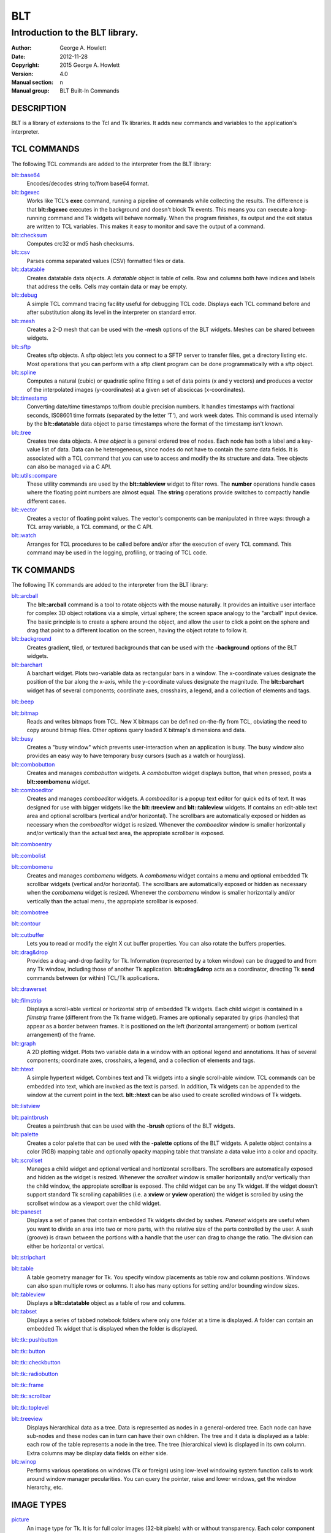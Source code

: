 
===
BLT
===

--------------------------------
Introduction to the BLT library.
--------------------------------

:Author: George A. Howlett
:Date:   2012-11-28
:Copyright: 2015 George A. Howlett
:Version: 4.0
:Manual section: n
:Manual group: BLT Built-In Commands

DESCRIPTION
-----------

BLT is a library of extensions to the Tcl and Tk libraries.  It adds new
commands and variables to the application's interpreter.

TCL COMMANDS
------------

The following TCL commands are added to the interpreter from the BLT
library:

`blt::base64`_ 
  Encodes/decodes string to/from base64 format.
  
`blt::bgexec`_ 
  Works like TCL's **exec** command, running a pipeline of commands 
  while collecting the results. The difference is that **blt::bgexec**
  executes in the background and doesn't block Tk events.  This means you
  can execute a long-running command and Tk widgets will behave normally.
  When the program finishes, its output and the exit status are written to
  TCL variables.  This makes it easy to monitor and save the output of a
  command.

`blt::checksum`_ 
  Computes crc32 or md5 hash checksums.
  
`blt::csv`_ 
  Parses comma separated values (CSV) formatted files or data.

`blt::datatable`_ 
  Creates datatable data objects.  A *datatable* object is table of cells.
  Row and columns both have indices and labels that address the cells.
  Cells may contain data or may be empty.

`blt::debug`_ 
  A simple TCL command tracing facility useful for debugging TCL code.
  Displays each TCL command before and after substitution along its level
  in the interpreter on standard error.

`blt::mesh`_ 
  Creates a 2-D mesh that can be used with the **-mesh**
  options of the BLT widgets.  Meshes can be shared between widgets.

`blt::sftp`_ 
  Creates sftp objects.  A sftp object lets you connect to a SFTP server to
  transfer files, get a directory listing etc.  Most operations that you
  can perform with a sftp client program can be done programmatically with
  a sftp object.

`blt::spline`_
  Computes a natural (cubic) or quadratic spline fitting a set of data
  points (x and y vectors) and produces a vector of the interpolated images
  (y-coordinates) at a given set of absciccas (x-coordinates).

`blt::timestamp`_ 
  Converting date/time timestamps to/from double precision numbers.  It
  handles timestamps with fractional seconds, IS08601 time formats
  (separated by the letter 'T'), and work week dates.  This command is used
  internally by the **blt::datatable** data object to parse timestamps
  where the format of the timestamp isn't known.

`blt::tree`_ 
  Creates tree data objects.  A *tree object* is a general ordered tree of
  nodes.  Each node has both a label and a key-value list of data.  Data
  can be heterogeneous, since nodes do not have to contain the same data
  fields.  It is associated with a TCL command that you can use to access
  and modify the its structure and data. Tree objects can also be managed
  via a C API.

`blt::utils::compare`_ 
  These utility commands are used by the **blt::tableview** widget to filter
  rows.  The **number** operations handle cases where the floating point
  numbers are almost equal. The **string** operations provide switches to
  compactly handle different cases.

`blt::vector`_ 
  Creates a vector of floating point values.  The vector's components can
  be manipulated in three ways: through a TCL array variable, a TCL
  command, or the C API.

`blt::watch`_ 
  Arranges for TCL procedures to be called before and/or after the
  execution of every TCL command. This command may be used in the logging,
  profiling, or tracing of TCL code.

TK COMMANDS
------------

The following TK commands are added to the interpreter from the BLT
library:

`blt::arcball`_ 
  The **blt::arcball** command is a tool to rotate objects with the mouse
  naturally.  It provides an intuitive user interface for complex 3D object
  rotations via a simple, virtual sphere; the screen space analogy to the
  "arcball" input device.  The basic principle is to create a sphere around
  the object, and allow the user to click a point on the sphere and drag
  that point to a different location on the screen, having the object
  rotate to follow it.

`blt::background`_ 
  Creates gradient, tiled, or textured backgrounds that can be used with
  the **-background** options of the BLT widgets.

`blt::barchart`_ 
  A barchart widget.  Plots two-variable data as rectangular bars in a
  window.  The x-coordinate values designate the position of the bar along
  the x-axis, while the y-coordinate values designate the magnitude.  The
  **blt::barchart** widget has of several components; coordinate axes,
  crosshairs, a legend, and a collection of elements and tags.

`blt::beep`_ 

`blt::bitmap`_ 
  Reads and writes bitmaps from TCL.  New X bitmaps can be defined on-the-fly
  from TCL, obviating the need to copy around bitmap files.  Other options
  query loaded X bitmap's dimensions and data.

`blt::busy`_ 
  Creates a "busy window" which prevents user-interaction when an application
  is busy.  The busy window also provides an easy way to have temporary busy
  cursors (such as a watch or hourglass).

`blt::combobutton`_ 
  Creates and manages *combobutton* widgets.  A *combobutton* widget
  displays button, that when pressed, posts a **blt::combomenu** widget.

`blt::comboeditor`_ 
  Creates and manages *comboeditor* widgets.  A *comboeditor* is a popup
  text editor for quick edits of text.  It was designed for use with bigger
  widgets like the **blt::treeview** and **blt::tableview** widgets. If
  contains an edit-able text area and optional scrollbars (vertical and/or
  horizontal).  The scrollbars are automatically exposed or hidden as
  necessary when the *comboeditor* widget is resized.  Whenever the
  *comboeditor* window is smaller horizontally and/or vertically than the
  actual text area, the appropiate scrollbar is exposed.

`blt::comboentry`_ 

`blt::combolist`_ 

`blt::combomenu`_ 
  Creates and manages *combomenu* widgets.  A *combomenu* widget contains a
  menu and optional embedded Tk scrollbar widgets (vertical and/or
  horizontal).  The scrollbars are automatically exposed or hidden as
  necessary when the *combomenu* widget is resized.  Whenever the
  *combomenu* window is smaller horizontally and/or vertically than the
  actual menu, the appropiate scrollbar is exposed.

`blt::combotree`_ 

`blt::contour`_ 

`blt::cutbuffer`_ 
  Lets you to read or modify the eight X cut buffer properties. You can
  also rotate the buffers properties.

`blt::drag&drop`_
  Provides a drag-and-drop facility for Tk.  Information (represented by a
  token window) can be dragged to and from any Tk window, including those of
  another Tk application.  **blt::drag&drop** acts as a coordinator,
  directing Tk **send** commands between (or within) TCL/Tk applications.

`blt::drawerset`_ 

`blt::filmstrip`_ 
  Displays a scroll-able vertical or horizontal strip of embedded Tk
  widgets.  Each child widget is contained in a *filmstrip* frame
  (different from the Tk frame widget). Frames are optionally separated by
  grips (handles) that appear as a border between frames.  It is positioned
  on the left (horizontal arrangement) or bottom (vertical arrangement) of
  the frame.

`blt::graph`_ 
  A 2D plotting widget.  Plots two variable data in a window with an
  optional legend and annotations.  It has of several components;
  coordinate axes, crosshairs, a legend, and a collection of elements and
  tags.

`blt::htext`_ 
  A simple hypertext widget.  Combines text and Tk widgets into a single
  scroll-able window.  TCL commands can be embedded into text, which are
  invoked as the text is parsed.  In addition, Tk widgets can be
  appended to the window at the current point in the text.  **blt::htext**
  can be also used to create scrolled windows of Tk widgets.

`blt::listview`_ 

`blt::paintbrush`_ 
  Creates a paintbrush that can be used with the **-brush** options of the
  BLT widgets.

`blt::palette`_ 
  Creates a color palette that can be used with the **-palette** options of
  the BLT widgets.  A palette object contains a color (RGB) mapping table
  and optionally opacity mapping table that translate a data value into a
  color and opacity.

`blt::scrollset`_ 
  Manages a child widget and optional vertical and hortizontal scrollbars.
  The scrollbars are automatically exposed and hidden as the widget is
  resized.  Whenever the *scrollset* window is smaller horizontally and/or
  vertically than the child window, the appropiate scrollbar is exposed.
  The child widget can be any Tk widget.  If the widget doesn't support
  standard Tk scrolling capabilities (i.e. a **xview** or **yview**
  operation) the widget is scrolled by using the scrollset window as a
  viewport over the child widget.

`blt::paneset`_ 
  Displays a set of panes that contain embedded Tk widgets divided by
  sashes. *Paneset* widgets are useful when you want to divide an area into
  two or more parts, with the relative size of the parts controlled by the
  user. A sash (groove) is drawn between the portions with a handle that
  the user can drag to change the ratio. The division can either be
  horizontal or vertical.

`blt::stripchart`_ 

`blt::table`_
  A table geometry manager for Tk.  You specify window placements as table
  row and column positions. Windows can also span multiple rows or columns.
  It also has many options for setting and/or bounding window sizes.

`blt::tableview`_ 
  Displays a **blt::datatable** object as a table of row and columns.

`blt::tabset`_ 
  Displays a series of tabbed notebook folders where only one folder at a
  time is displayed. A folder can contain an embedded Tk widget that is
  displayed when the folder is displayed.

`blt::tk::pushbutton`_ 

`blt::tk::button`_ 

`blt::tk::checkbutton`_ 

`blt::tk::radiobutton`_ 

`blt::tk::frame`_ 

`blt::tk::scrollbar`_ 

`blt::tk::toplevel`_ 

`blt::treeview`_ 
  Displays hierarchical data as a tree.  Data is represented as nodes in a
  general-ordered tree.  Each node can have sub-nodes and these nodes can
  in turn can have their own children.  The tree and it data is displayed
  as a table: each row of the table represents a node in the tree.  The
  tree (hierarchical view) is displayed in its own column.  Extra columns
  may be display data fields on either side.

`blt::winop`_ 
  Performs various operations on windows (Tk or foreign) using low-level
  windowing system function calls to work around window manager
  pecularities.  You can query the pointer, raise and lower windows, get
  the window hierarchy, etc.

IMAGE TYPES
-----------

`picture`_ 
  An image type for Tk. It is for full color images (32-bit pixels) with or
  without transparency.  Each color component in a picture is eight bits
  and there is an 8-bit alpha channel.  Image data for a picture image can
  be obtained from a file or a string, or it can be supplied from C code
  through a procedural interface.  Many image formats are supported (JPEG,
  GIF, TGA, BMP, TIFF, ICO, PDF, PS, etc.) as well as a number of
  operations that can be performed on the image such as resizing (through
  resampling).

CANVAS ITEMS
------------

`eps`_
  The **eps** canvas item lets you place encapulated PostScript (EPS) on a
  canvas, controlling its size and placement.  The EPS item is displayed
  either as a solid rectangle or a preview image.  The preview image is
  designated in one of two ways: 1) the EPS file contains an ASCII
  hexidecimal preview, or 2) a Tk photo or BLT picture image.  When the
  canvas generates PostScript output, the EPS will be inserted with the
  proper translation and scaling to match that of the EPS item. So can use
  the canvas widget as a page layout tool.

VARIABLES
---------

The following TCL variables are either set or used by BLT at various times
in its execution:

**blt_library**
  This variable contains the name of a directory containing a library of
  TCL scripts and other files related to BLT.  Currently, this directory
  contains the **blt::drag&drop** protocol scripts and the PostScript
  prolog used by **blt::graph** and **blt::barchart**.  The value of this
  variable is taken from the **BLT_LIBRARY** environment variable, if one
  exists, or else from a default value compiled into the BLT library.

ADDING BLT TO YOUR APPLICATIONS
-------------------------------

The easiest way to add BLT to your application is to dynamically it, by
invoking the command

  ::

     package require BLT

from your TCL script.

Alternatively, you can build it into your application adding the following
code snippet to your application's tkAppInit.c file.

  ::

    if (Blt_Init(interp) != TCL_OK) {
        return TCL_ERROR;
    }

Recompile and link with the BLT library (libBLT.a) and that's it.
BLT requires no patches or edits to the TCL or Tk libraries. 


KEYWORDS
--------

BLT

COPYRIGHT
---------

2015 George A. Howlett. All rights reserved.

Redistribution and use in source and binary forms, with or without
modification, are permitted provided that the following conditions are
met:

 1) Redistributions of source code must retain the above copyright
    notice, this list of conditions and the following disclaimer.
 2) Redistributions in binary form must reproduce the above copyright
    notice, this list of conditions and the following disclaimer in
    the documentation and/or other materials provided with the distribution.
 3) Neither the name of the authors nor the names of its contributors may
    be used to endorse or promote products derived from this software
    without specific prior written permission.
 4) Products derived from this software may not be called "BLT" nor may
    "BLT" appear in their names without specific prior written permission
    from the author.

THIS SOFTWARE IS PROVIDED ''AS IS'' AND ANY EXPRESS OR IMPLIED WARRANTIES,
INCLUDING, BUT NOT LIMITED TO, THE IMPLIED WARRANTIES OF MERCHANTABILITY
AND FITNESS FOR A PARTICULAR PURPOSE ARE DISCLAIMED. IN NO EVENT SHALL THE
AUTHORS OR COPYRIGHT HOLDERS BE LIABLE FOR ANY DIRECT, INDIRECT,
INCIDENTAL, SPECIAL, EXEMPLARY, OR CONSEQUENTIAL DAMAGES (INCLUDING, BUT
NOT LIMITED TO, PROCUREMENT OF SUBSTITUTE GOODS OR SERVICES; LOSS OF USE,
DATA, OR PROFITS; OR BUSINESS INTERRUPTION) HOWEVER CAUSED AND ON ANY
THEORY OF LIABILITY, WHETHER IN CONTRACT, STRICT LIABILITY, OR TORT
(INCLUDING NEGLIGENCE OR OTHERWISE) ARISING IN ANY WAY OUT OF THE USE OF
THIS SOFTWARE, EVEN IF ADVISED OF THE POSSIBILITY OF SUCH DAMAGE.

..  _blt::arcball: file:://arcball.html
..  _blt::background: file:://background.html
..  _blt::barchart: file:://barchart.html
..  _blt::base64: file:://base64.html
..  _blt::beep: file:://beep.html
..  _blt::bgexec: file:://bgexec.html
..  _blt::bitmap: file:://bitmap.html
..  _blt::busy: file:://busy.html
..  _blt::checksum: file:://checksum.html
..  _blt::combobutton: file:://combobutton.html
..  _blt::comboeditor: file:://comboeditor.html
..  _blt::comboentry: file:://comboentry.html
..  _blt::combolist: file:://combolist.html
..  _blt::combomenu: file:://combomenu.html
..  _blt::combomenu: file:://combomenu.html
..  _blt::combotree: file:://combotree.html
..  _blt::contour: file:://contour.html
..  _blt::csv: file:://csv.html
..  _blt::cutbuffer: file:://cutbuffer.html
..  _blt::datatable: file:://datatable.html
..  _blt::debug: file:://debug.html
..  _blt::drag&drop: file:://dragdrop.html
..  _blt::drawerset: file:://drawerset.html
..  _blt::filmstrip: file:://filmstrip.html
..  _blt::graph: file:://graph.html
..  _blt::htext: file:://htext.html
..  _blt::listview: file:://listview.html
..  _blt::mesh: file:://mesh.html
..  _blt::paintbrush: file:://paintbrush.html
..  _blt::palette: file:://palette.html
..  _blt::paneset: file:://paneset.html
..  _blt::scrollset: file:://scrollset.html
..  _blt::sftp: file:://sftp.html
..  _blt::spline: file:://spline.html
..  _blt::stripchart: file:://stripchart.html
..  _blt::table: file:://table.html
..  _blt::tableview: file:://tableview.html
..  _blt::tabset: file:://tabset.html
..  _blt::timestamp: file:://timestamp.html
..  _blt::tk::button: file:://pushbutton.html
..  _blt::tk::checkbutton: file:://pushbutton.html
..  _blt::tk::frame: file:://pushbutton.html
..  _blt::tk::pushbutton: file:://pushbutton.html
..  _blt::tk::radiobutton: file:://pushbutton.html
..  _blt::tk::scrollbar: file:://pushbutton.html
..  _blt::tk::toplevel: file:://pushbutton.html
..  _blt::tree: file:://tree.html
..  _blt::treeview: file:://treeview.html
..  _blt::utils::compare: file:://compare.html
..  _blt::vector: file:://vector.html
..  _blt::watch: file:://watch.html
..  _blt::winop: file:://winop.html
..  _eps: file:://eps.html
..  _picture: file:://picture.html
